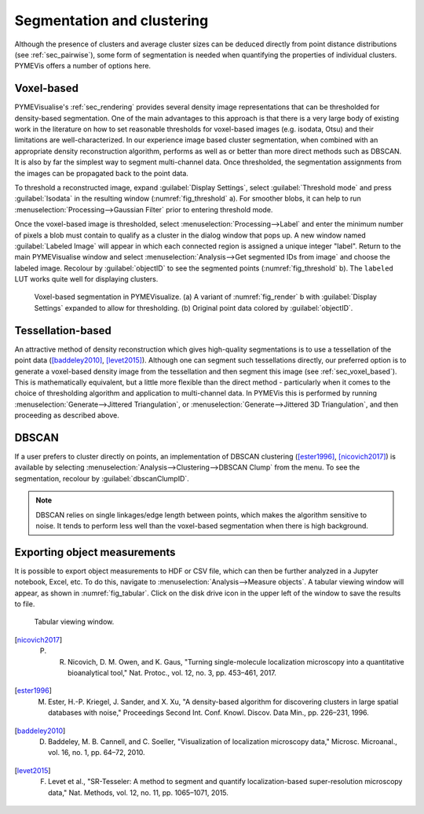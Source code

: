Segmentation and clustering
---------------------------

Although the presence of clusters and average cluster sizes can be deduced directly from point distance distributions
(see :ref:`sec_pairwise`), some form of segmentation is needed when quantifying the properties of individual clusters.
PYMEVis offers a number of options here.

.. _sec_voxel_segmentation:

Voxel-based
###########

PYMEVisualise's :ref:`sec_rendering` provides several density image representations that can be thresholded for
density-based segmentation. One of the main advantages to this approach is that there is a very large body of existing
work in the literature on how to set reasonable thresholds for voxel-based images (e.g. isodata, Otsu) and their
limitations are well-characterized. In our experience image based cluster segmentation, when combined with an
appropriate density reconstruction algorithm, performs as well as or better than more direct methods such as DBSCAN.
It is also by far the simplest way to segment multi-channel data. Once thresholded, the segmentation assignments from
the images can be propagated back to the point data.

To threshold a reconstructed image, expand :guilabel:`Display Settings`, select :guilabel:`Threshold mode` 
and press :guilabel:`Isodata` in the resulting window (:numref:`fig_threshold` a). For smoother blobs, 
it can help to run :menuselection:`Processing-->Gaussian Filter` prior to entering threshold mode.

Once the voxel-based image is thresholded, select :menuselection:`Processing-->Label` and enter the minimum 
number of pixels a blob must contain to qualify as a cluster in the dialog window that pops up. 
A new window named :guilabel:`Labeled Image` will appear in which each connected region is assigned a unique integer "label". 
Return to the main PYMEVisualise window and select :menuselection:`Analysis-->Get segmented IDs from image` 
and choose the labeled image. Recolour by :guilabel:`objectID` to see the segmented points (:numref:`fig_threshold` b).
The ``labeled`` LUT works quite well for displaying clusters.


.. figure:: images/image_22.png
    :name: fig_threshold

    Voxel-based segmentation in PYMEVisualize. (a) A variant of :numref:`fig_render` b with 
    :guilabel:`Display Settings` expanded to allow for thresholding. (b) Original point data colored by 
    :guilabel:`objectID`.

Tessellation-based
##################

An attractive method of density reconstruction which gives high-quality segmentations is to use a tessellation of the point
data ([baddeley2010]_, [levet2015]_). Although one can segment such tessellations directly, our preferred option
is to generate a voxel-based density image from the tessellation and then segment this image (see :ref:`sec_voxel_based`).
This is mathematically equivalent, but a little more flexible than the direct method - particularly when it comes to the
choice of thresholding algorithm and application to multi-channel data. In PYMEVis this is performed by running
:menuselection:`Generate-->Jittered Triangulation`, or :menuselection:`Generate-->Jittered 3D Triangulation`, and then
proceeding as described above.

DBSCAN
######

If a user prefers to cluster directly on points, an implementation of DBSCAN clustering 
([ester1996]_, [nicovich2017]_) is available by selecting :menuselection:`Analysis-->Clustering-->DBSCAN Clump` 
from the menu. To see the segmentation, recolour by :guilabel:`dbscanClumpID`.

.. note::

    DBSCAN relies on single linkages/edge length between points, which makes the algorithm sensitive to noise. It tends
    to perform less well than the voxel-based segmentation when there is high background.

Exporting object measurements
#############################

It is possible to export object measurements to HDF or CSV file, which can then be further analyzed in a Jupyter notebook,
Excel, etc. To do this, navigate to :menuselection:`Analysis-->Measure objects`. A tabular viewing window will appear, as
shown in :numref:`fig_tabular`. Click on the disk drive icon in the upper left of the window to save the results to file.

.. figure:: images/image_23.png
    :name: fig_tabular

    Tabular viewing window.

.. [nicovich2017] P. R. Nicovich, D. M. Owen, and K. Gaus, "Turning single-molecule localization microscopy into a quantitative bioanalytical tool," Nat. Protoc., vol. 12, no. 3, pp. 453–461, 2017.

.. [ester1996] M. Ester, H.-P. Kriegel, J. Sander, and X. Xu, "A density-based algorithm for discovering clusters in large spatial databases with noise," Proceedings Second Int. Conf. Knowl. Discov. Data Min., pp. 226–231, 1996.

.. [baddeley2010] D. Baddeley, M. B. Cannell, and C. Soeller, "Visualization of localization microscopy data," Microsc. Microanal., vol. 16, no. 1, pp. 64–72, 2010.

.. [levet2015] F. Levet et al., "SR-Tesseler: A method to segment and quantify localization-based super-resolution microscopy data," Nat. Methods, vol. 12, no. 11, pp. 1065–1071, 2015.
